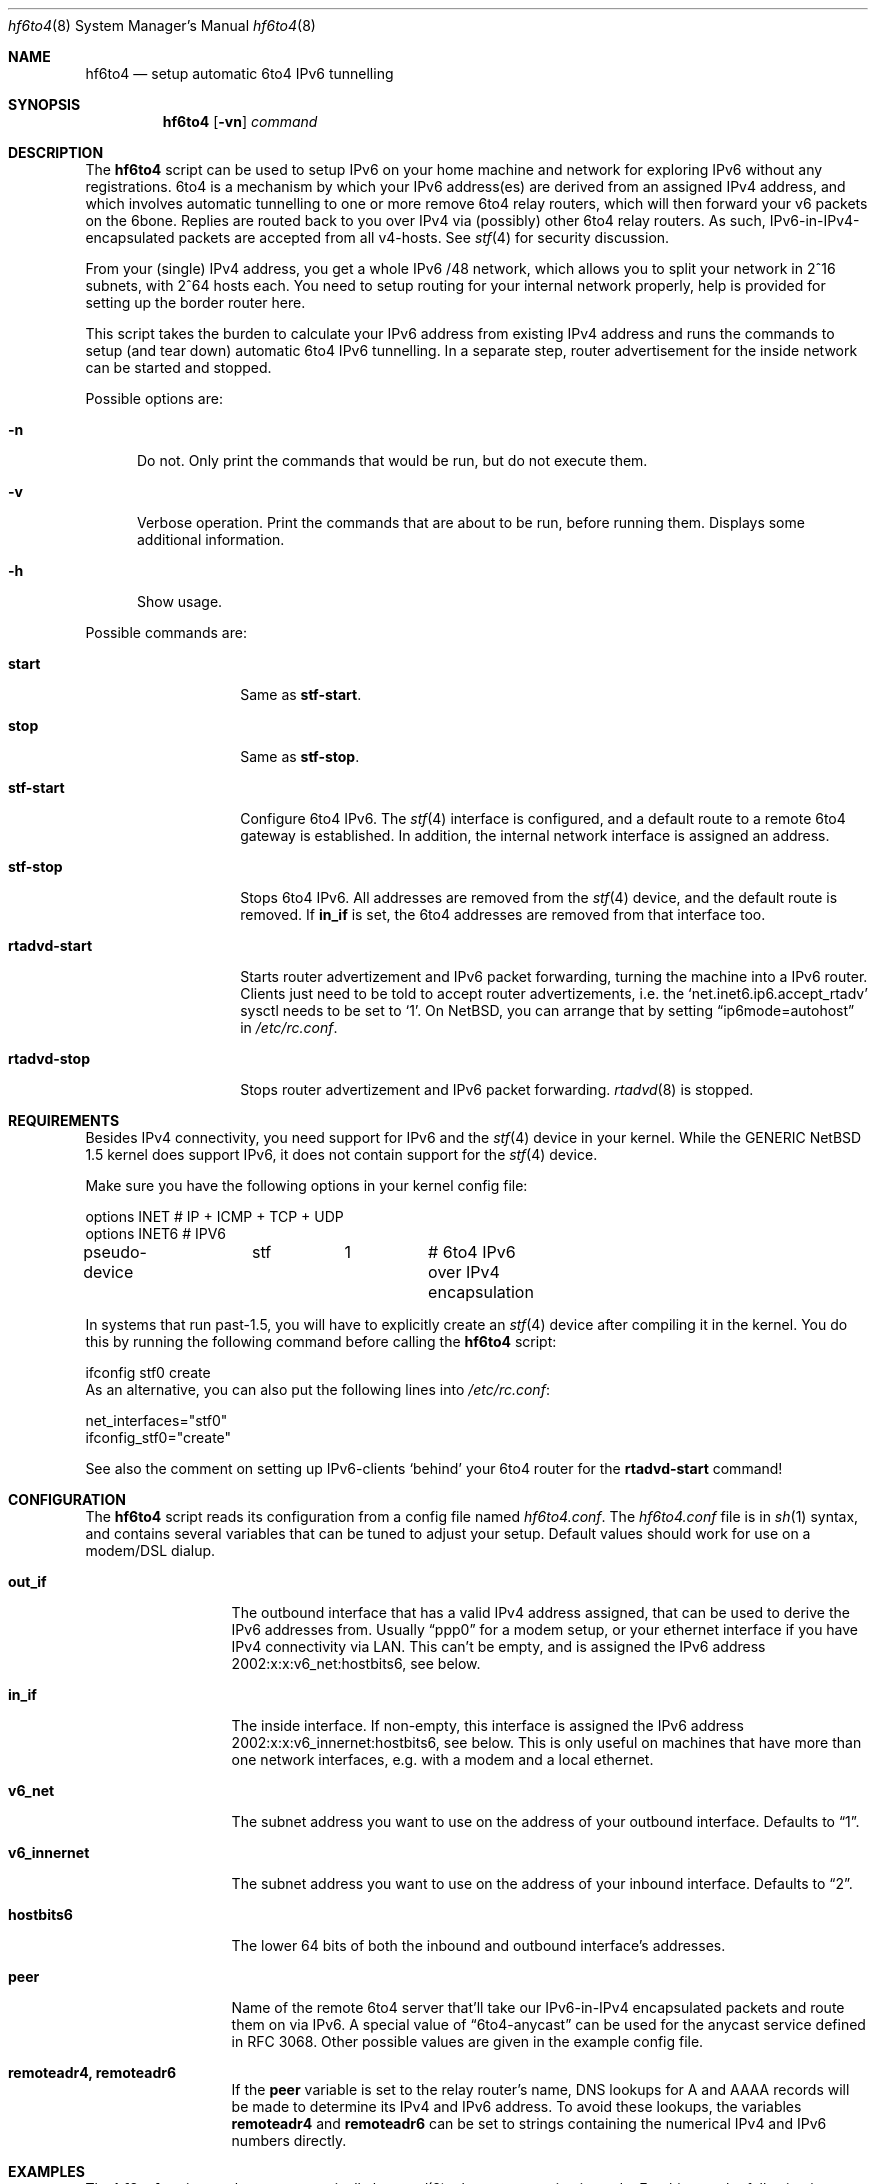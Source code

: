 .\"     $NetBSD: hf6to4.8,v 1.4 2005/05/30 22:49:43 hubertf Exp $
.\"
.\" Copyright (c) 2000-2005 Hubert Feyrer <hubert@feyrer.de>.
.\" All rights reserved.
.\"
.\" Redistribution and use in source and binary forms, with or without
.\" modification, are permitted provided that the following conditions
.\" are met:
.\" 1. Redistributions of source code must retain the above copyright
.\"    notice, this list of conditions and the following disclaimer.
.\" 2. Redistributions in binary form must reproduce the above copyright
.\"    notice, this list of conditions and the following disclaimer in the
.\"    documentation and/or other materials provided with the distribution.
.\" 3. All advertising materials mentioning features or use of this software
.\"    must display the following acknowledgement:
.\"      This product includes software developed by Hubert Feyrer for
.\"      the NetBSD Project.
.\" 4. The name of the author may not be used to endorse or promote products
.\"    derived from this software without specific prior written permission.
.\"
.\" THIS SOFTWARE IS PROVIDED BY THE AUTHOR ``AS IS'' AND ANY EXPRESS OR
.\" IMPLIED WARRANTIES, INCLUDING, BUT NOT LIMITED TO, THE IMPLIED WARRANTIES
.\" OF MERCHANTABILITY AND FITNESS FOR A PARTICULAR PURPOSE ARE DISCLAIMED.
.\" IN NO EVENT SHALL THE AUTHOR BE LIABLE FOR ANY DIRECT, INDIRECT,
.\" INCIDENTAL, SPECIAL, EXEMPLARY, OR CONSEQUENTIAL DAMAGES (INCLUDING, BUT
.\" NOT LIMITED TO, PROCUREMENT OF SUBSTITUTE GOODS OR SERVICES; LOSS OF USE,
.\" DATA, OR PROFITS; OR BUSINESS INTERRUPTION) HOWEVER CAUSED AND ON ANY
.\" THEORY OF LIABILITY, WHETHER IN CONTRACT, STRICT LIABILITY, OR TORT
.\" (INCLUDING NEGLIGENCE OR OTHERWISE) ARISING IN ANY WAY OUT OF THE USE OF
.\" THIS SOFTWARE, EVEN IF ADVISED OF THE POSSIBILITY OF SUCH DAMAGE.
.\"
.Dd May 31, 2005
.Dt hf6to4 8
.Os
.Sh NAME
.Nm hf6to4
.Nd setup automatic 6to4 IPv6 tunnelling
.Sh SYNOPSIS
.Nm
.Op Fl vn
.Ar command
.Sh DESCRIPTION
The
.Nm
script can be used to setup IPv6 on your home machine and
network for exploring IPv6 without any registrations. 6to4 is a
mechanism by which your IPv6 address(es) are derived from an assigned
IPv4 address, and which involves automatic tunnelling to one or more
remove 6to4 relay routers, which will then forward your v6 packets on the 6bone.
Replies are routed back to you over IPv4 via (possibly) other
6to4 relay routers. As such, IPv6-in-IPv4-encapsulated
packets are accepted from all v4-hosts. See
.Xr stf 4
for security discussion.
.Pp
From your (single) IPv4 address, you get a whole IPv6 /48 network,
which allows you to split your network in 2^16 subnets, with 2^64
hosts each. You need to setup routing for your internal network
properly, help is provided for setting up the border router here.
.Pp
This script takes the burden to calculate your IPv6 address from
existing IPv4 address and runs the commands to setup (and tear down)
automatic 6to4 IPv6 tunnelling. In a separate step, router
advertisement for the inside network can be started and stopped.
.Pp
Possible options are:
.Bl -tag -width xxx
.It Fl n
Do not. Only print the commands that would be run, but do not execute
them.
.It Fl v
Verbose operation. Print the commands that are about to be run, before
running them. Displays some additional information.
.It Fl h
Show usage.
.El
.Pp
Possible commands are:
.Bl -tag -width rtadvd-start
.It Sy start
Same as
.Sy stf-start .
.It Sy stop
Same as
.Sy stf-stop .
.It Sy stf-start
Configure 6to4 IPv6. The
.Xr stf 4
interface is configured, and a default route to a remote 6to4
gateway is established. In addition, the internal
network interface is assigned an address.
.It Sy stf-stop
Stops 6to4 IPv6. All addresses are removed from the
.Xr stf 4
device, and the default route is removed. If
.Sy in_if
is set, the 6to4 addresses are removed from that interface too.
.It Sy rtadvd-start
Starts router advertizement and IPv6 packet forwarding,
turning the machine into a IPv6 router.
Clients just need to be told to accept router advertizements, i.e.
the
.Sq net.inet6.ip6.accept_rtadv
sysctl needs to be set to
.Sq 1 .
On NetBSD, you can arrange that by setting
.Dq ip6mode=autohost
in
.Pa /etc/rc.conf .
.It Sy rtadvd-stop
Stops router advertizement and IPv6 packet forwarding.
.Xr rtadvd 8
is stopped.
.El
.Sh REQUIREMENTS
Besides IPv4 connectivity, you need support for IPv6 and the
.Xr stf 4
device in your kernel. While the GENERIC
.Nx
1.5 kernel does support IPv6, it does not contain support for the
.Xr stf 4
device.
.Pp
Make sure you have the following options in your kernel config file:
.Bd -literal -offset
options         INET		# IP + ICMP + TCP + UDP
options         INET6           # IPV6
pseudo-device	stf	1	# 6to4 IPv6 over IPv4 encapsulation
.Ed
.Pp
In systems that run past-1.5,
you will have to explicitly create an
.Xr stf 4
device after compiling it in the kernel. You do this by running
the following command before calling the
.Nm
script:
.Bd -literal -offset
ifconfig stf0 create
.Ed
As an alternative, you can also put the following lines into
.Pa /etc/rc.conf :
.Bd -literal -offset
net_interfaces="stf0"
ifconfig_stf0="create"
.Ed
.Pp
See also the comment on setting up IPv6-clients
.Sq behind
your 6to4 router for the
.Sy rtadvd-start
command!
.Sh CONFIGURATION
The
.Nm
script reads its configuration from a config file named
.Pa hf6to4.conf .
The
.Pa hf6to4.conf
file is in
.Xr sh 1
syntax, and contains several
variables that can be tuned to adjust your setup. Default values
should work for use on a modem/DSL dialup.
.Bl -tag -width rtadvd-stop
.It Sy out_if
The outbound interface that has a valid IPv4 address
assigned, that can be used to derive the IPv6
addresses from. Usually
.Dq ppp0
for a modem setup, or your ethernet interface if you have
IPv4 connectivity via LAN. This
can't be empty, and is assigned the IPv6 address
2002:x:x:v6_net:hostbits6, see below.
.It Sy in_if
The inside interface. If non-empty, this interface is
assigned the IPv6 address
2002:x:x:v6_innernet:hostbits6, see below.
This is only useful on machines that
have more than one network interfaces, e.g. with a modem and a
local ethernet.
.It Sy v6_net
The subnet address you want to use on the address of
your outbound interface. Defaults to
.Dq 1 .
.It Sy v6_innernet
The subnet address you want to use on the address of
your inbound interface. Defaults to
.Dq 2 .
.It Sy hostbits6
The lower 64 bits of both the inbound and outbound interface's
addresses.
.It Sy peer
Name of the remote 6to4 server that'll take our
IPv6-in-IPv4 encapsulated packets and route them on
via IPv6. A special value of
.Dq 6to4-anycast
can be used for the anycast service defined in RFC 3068.
Other possible values are given in the example config file.
.It Sy remoteadr4, remoteadr6
If the
.Sy peer
variable is set to the relay router's name, DNS lookups for A and AAAA
records will be made to
determine its IPv4 and IPv6 address.  To avoid these lookups, the variables
.Sy remoteadr4
and
.Sy remoteadr6
can be set to strings containing the numerical IPv4 and IPv6 numbers
directly.
.El
.Sh EXAMPLES
The
.Nm
script can be run automatically by
.Xr pppd 8
when a connection is made. For this, put the following into
.Pa /etc/ppp/ip-up :
.Bd -literal -offset
( /usr/pkg/sbin/hf6to4 stf-stop
  /usr/pkg/sbin/hf6to4 stf-start
  /usr/pkg/sbin/hf6to4 rtadvd-stop
  /usr/pkg/sbin/hf6to4 rtadvd-start ) &
.Ed
.Pp
To shut down properly, put this into
.Pa /etc/ppp/ip-down :
.Bd -literal -offset
/usr/pkg/sbin/hf6to4 stf-stop
/usr/pkg/sbin/hf6to4 rtadvd-stop
.Ed
.Sh SEE ALSO
.Xr stf 4 ,
.Dq 6to4 IPv6 Explained
at
.Pa http://www.feyrer.de/NetBSD/6to4.html ,
.Nx
IPv6 Documentation at
.Pa http://www.netbsd.org/docs/network/ipv6/ ,
RFC 3068.
.Sh HISTORY
The
.Nm
utility and manpage were written by
Hubert Feyrer <hubert@feyrer.de>.
.Pp
The utility was initially written in perl and called
.Dq 6to4
but later rewritten as shell script and renamed to a name different
than the protocol it configures to emphasize the difference
between the protocol (6to4) and the implementation (hf6to4).
.Pp
The older (perl) version is also shipped by Apple with versions
10.3 and 10.4 (and probably newer) of their MacOS X operating system. 
.Sh BUGS
On systems running past-1.5, the
.Dq ifconfig stf0 create
should be run automatically.
.Pp
Might be good to use /etc/rc.d/rtadvd for rtadvd handling.
